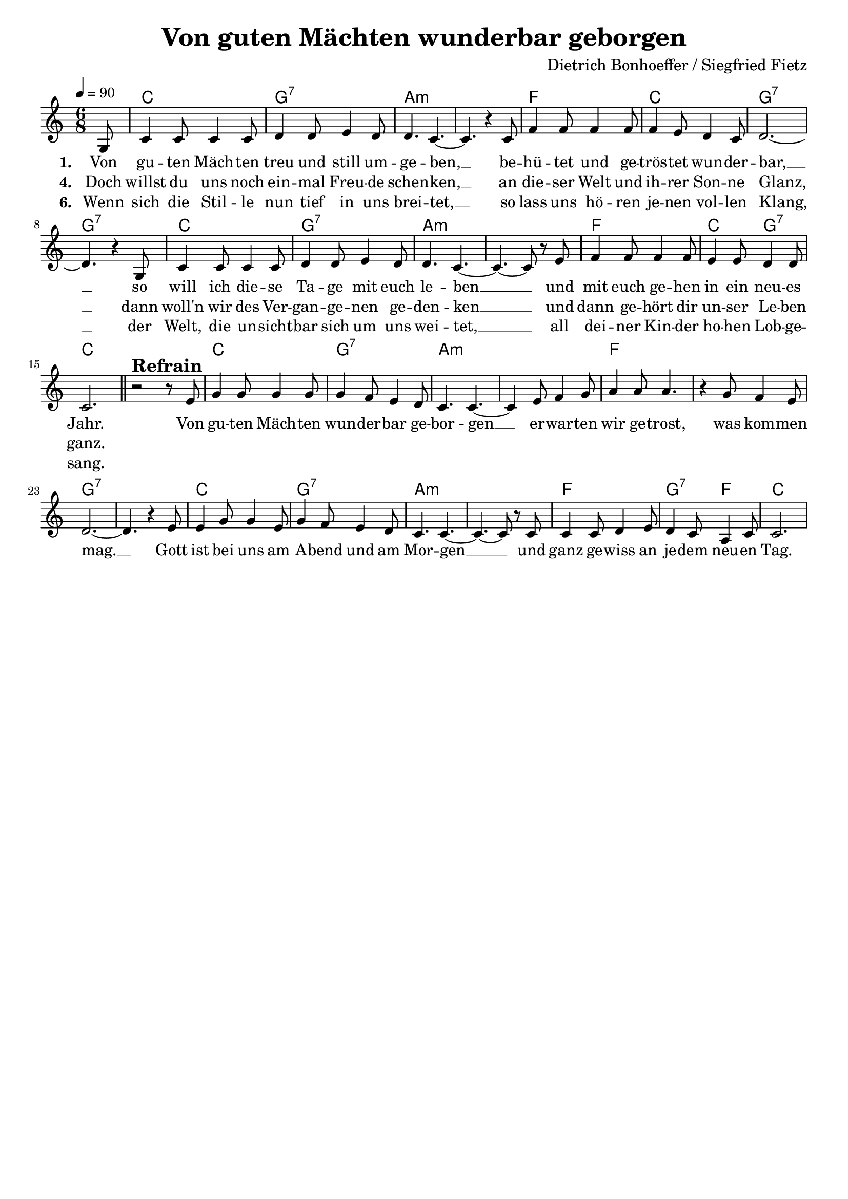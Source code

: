 \version "2.24.1"

\header{
  title = "Von guten Mächten wunderbar geborgen"
  %subtitle = "By gentle powers lovingly surrounded"
  composer = "Dietrich Bonhoeffer / Siegfried Fietz"
  tagline = " "
}

global = {
  %\key d \major
  \key c \major
  \time 6/8
  \dynamicUp
  \set melismaBusyProperties = #'()
  \tempo 4 = 90
  \set Score.rehearsalMarkFormatter = #format-mark-box-numbers
}
\layout {indent = 0.0}

chordOned = \chordmode {
  \set noChordSymbol = " "
  r8 d2. a:7 b:m b:m
  g d a:7 r
  d a:7 b:m b:m
  g d4. a:7 d2.
  r d a:7 b:m
  b:m g g a:7 r
  d a:7 b:m b:m
  g a4.:7 g d2.
}

chordOne = \chordmode {
  \set noChordSymbol = " "
  r8 c2. g:7 a:m a:m
  f c g:7 g:7
  c g:7 a:m a:m
  f c4. g:7 c2.
  r c g:7 a:m
  a:m f f g:7 g:7
  c g:7 a:m a:m
  f g4.:7 f c2.
}

musicOned = \relative c' {
  \partial8 a8 |
  d4 8 4 8 |
  e4 8 fis4 e8 |
  e4. d4. ~ |
  4. r4 d8 |
  g4 8 4 8 |
  4 fis8 e4 d8 |
  e2. ~ |
  4. r4 a,8 |
  d4 8 4 8 |
  e4 8 fis4 e8 |
  e4. d4. ~ |
  4. ~ 8 r8 fis |
  g4 8 4 8 |
  fis4 8 e4 8 |
  d2. | \bar "||"
  r2^\markup{\bold \huge Refrain} r8 fis |
  a4 8 4 8 |
  4 g8 fis4 e8 |
  d4. d ~ |
  4 fis8 g4 a8 |
  b4 8 4. |
  r4 a8 g4 fis8 |
  e2. ~
  4. r4 fis8 |
  fis4 a8 4 fis8 |
  a4 g8 fis4 e8 |
  d4. d ~ |
  4. ~ 8 r8 d |
  d4 8 e4 fis8 |
  e4 d8 b4 d8 |
  d2. |
}
musicOnec = \transpose d c {\musicOned}

musicOne = \relative c' {
  \partial8 g8 |
  c4 8 4 8 |
  d4 8 e4 d8 |
  d4. c4. ~ |
  4. r4 c8 |
  f4 8 4 8 |
  4 e8 d4 c8 |
  d2. ~ |
  4. r4 g,8 |
  c4 8 4 8 |
  d4 8 e4 d8 |
  d4. c4. ~ |
  4. ~ 8 r8 e |
  f4 8 4 8 |
  e4 8 d4 8 |
  c2. | \bar "||"
  r2^\markup{\bold \huge Refrain} r8 e |
  g4 8 4 8 |
  4 f8 e4 d8 |
  c4. 4. ~ |
  4 e8 f4 g8 |
  a4 8 4. |
  r4 g8 f4 e8 |
  d2. ~ |
  4. r4 e8 |
  e4 g8 4 e8 |
  g4 f8 e4 d8 |
  c4. 4. ~ |
  4. ~ 8 r8 c |
  c4 8 d4 e8 |
  d4 c8 a4 c8 |
  c2. |
}

verseOne = \lyricmode { \set stanza = #"1. "
  Von gu -- ten Mäch -- ten treu und still um -- ge -- ben, __ _
  be -- hü -- tet und ge -- trös -- tet wun -- der -- bar, __ _
  so will ich die -- se Ta -- ge mit euch le -- ben __ _ _
  und mit euch ge -- hen in ein neu -- es Jahr.
  Von gu -- ten Mäch -- ten wun -- der -- bar ge -- bor -- gen __ _
  er -- war -- ten wir ge -- trost, was kom -- men mag. __ _
  Gott ist bei uns am A -- bend und am Mor -- gen __ _ _
  und ganz ge -- wiss an je -- dem neu -- en Tag.
}
verseFour = \lyricmode { \set stanza = #"4. "
  Doch willst du uns noch ein -- mal Freu -- de schen -- ken, __ _
  an die -- ser Welt und ih -- rer Son -- ne Glanz, __ _
  dann woll'n wir des Ver -- gan -- ge -- nen ge -- den -- ken __ _ _
  und dann ge -- hört dir un -- ser Le -- ben ganz.
}
verseSix = \lyricmode { \set stanza = #"6. "
  Wenn sich die Stil -- le nun tief in uns brei -- tet, __ _
  so lass uns hö -- ren je -- nen vol -- len Klang, __ _
  der Welt, die un -- sicht -- bar sich um uns wei -- tet, __ _ _
  all dei -- ner Kin -- der ho -- hen Lob -- ge -- sang.
}

verseOneEnglish = \lyricmode {
  (Sur -- roun -- ded by such true and gen -- tle po -- wers.
  So won -- drous -- ly con -- soled and with -- out fear,
  Thus will I spend with you these fi -- nal ho -- urs
  And then to -- get -- her en -- ter a new year.)
  (By gen -- tle po -- wers lo -- ving -- ly sur -- roun -- ded,
  with pa -- tience we’ll en -- dure, let come what may.
  God is with us at night and in the mor -- ning
  and cer -- tain -- ly on ev -- ery fu -- ture day.)
}

pianoUp = \relative c' {
}

pianoDown = \relative { \clef bass
}



\score {
  <<
    \new ChordNames {\set chordChanges = ##t \chordOne}
    \new Voice = "one" { \global \musicOnec }
    \new Lyrics \lyricsto one \verseOne
    \new Lyrics \lyricsto one \verseFour
    \new Lyrics \lyricsto one \verseSix
    %\new PianoStaff <<
    %  \new Staff = "up" { \global \pianoUp }
    %  \new Staff = "down" { \global \pianoDown }
    %>>
  >>
  \layout {
    #(layout-set-staff-size 18)
  }
  \midi{}
}

versrefraintext = \lyricmode{
Von guten Mächten wunderbar geborgen
erwarten wir getrost, was kommen mag.
Gott ist bei uns am Abend und am Morgen
und ganz gewiss an jedem neuen Tag.
}
versonetext = \lyricmode{
Von guten Mächten treu und still umgeben,
behütet und getröstet wunderbar,
so will ich diese Tage mit euch leben
und mit euch gehen in ein neues Jahr.
}
versfourtext = \lyricmode{
Doch willst du uns noch einmal Freude schenken,
an dieser Welt und ihrer Sonne Glanz,
dann woll'n wir des Vergangenen gedenken
und dann gehört dir unser Leben ganz.
}
verssixtext = \lyricmode{
Wenn sich die Stille nun tief in uns breitet,
so lass uns hören jenen vollen Klang,
der Welt, die unsichtbar sich um uns weitet,
all deiner Kinder hohen Lobgesang.
}

verstextthreefive = \markup{
  \fill-line {
    \column{
      \left-align {
        " "
        " "
        "Und reichst du uns den schweren Kelch, den bittern"
        "des Leids, gefüllt bis an den höchsten Rand,"
        "so nehmen wir ihn dankbar ohne Zittern"
        "aus deiner guten und geliebten Hand."
        " "
        "Lass warm und hell die Kerzen heute flammen,"
        "die du in unsre Dunkelheit gebracht,"
        "führ, wenn es sein kann, wieder uns zusammen."
        "Wir wissen es, dein Licht scheint in der Nacht."
      }
    }
    \column{
      \left-align {
        " "
        " "
        "And though You offer us the cup so heavy."
        "So painful, it’s the most that we can stand."
        "Not faltering, with thanks we will accept it"
        "And take it as a gift from your good hand."
        " "
        "Warm and bright be our candles' flame today,"
        "since into gloom you brought a gleaming light,"
        "and lead again us, if you will, together!"
        "We know it: you are beaming in the night."
      }
    }
  }
}
